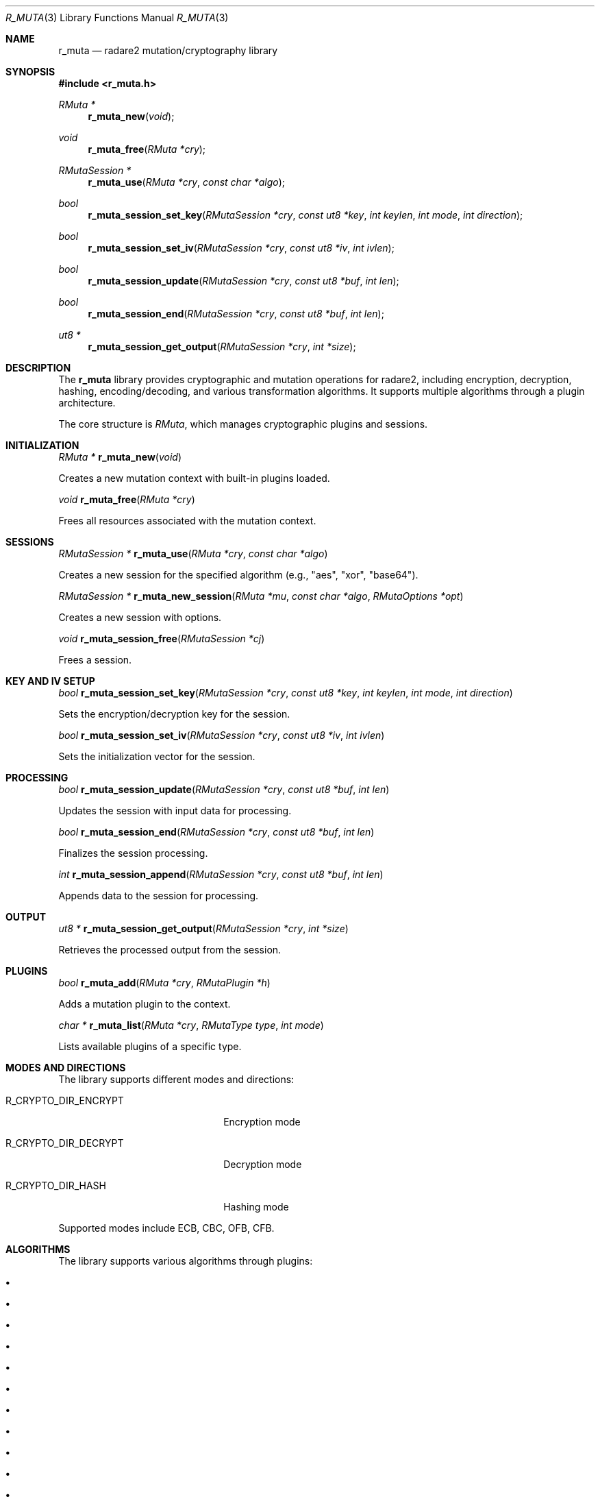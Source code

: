 .Dd September 20, 2025
.Dt R_MUTA 3
.Os
.Sh NAME
.Nm r_muta
.Nd radare2 mutation/cryptography library
.Sh SYNOPSIS
.In r_muta.h
.Ft RMuta *
.Fn r_muta_new "void"
.Ft void
.Fn r_muta_free "RMuta *cry"
.Ft RMutaSession *
.Fn r_muta_use "RMuta *cry" "const char *algo"
.Ft bool
.Fn r_muta_session_set_key "RMutaSession *cry" "const ut8 *key" "int keylen" "int mode" "int direction"
.Ft bool
.Fn r_muta_session_set_iv "RMutaSession *cry" "const ut8 *iv" "int ivlen"
.Ft bool
.Fn r_muta_session_update "RMutaSession *cry" "const ut8 *buf" "int len"
.Ft bool
.Fn r_muta_session_end "RMutaSession *cry" "const ut8 *buf" "int len"
.Ft ut8 *
.Fn r_muta_session_get_output "RMutaSession *cry" "int *size"
.Sh DESCRIPTION
The
.Nm r_muta
library provides cryptographic and mutation operations for radare2, including encryption, decryption, hashing, encoding/decoding, and various transformation algorithms. It supports multiple algorithms through a plugin architecture.
.Pp
The core structure is
.Vt RMuta ,
which manages cryptographic plugins and sessions.
.Sh INITIALIZATION
.Ft RMuta *
.Fn r_muta_new "void"
.Pp
Creates a new mutation context with built-in plugins loaded.
.Pp
.Ft void
.Fn r_muta_free "RMuta *cry"
.Pp
Frees all resources associated with the mutation context.
.Sh SESSIONS
.Ft RMutaSession *
.Fn r_muta_use "RMuta *cry" "const char *algo"
.Pp
Creates a new session for the specified algorithm (e.g., "aes", "xor", "base64").
.Pp
.Ft RMutaSession *
.Fn r_muta_new_session "RMuta *mu" "const char *algo" "RMutaOptions *opt"
.Pp
Creates a new session with options.
.Pp
.Ft void
.Fn r_muta_session_free "RMutaSession *cj"
.Pp
Frees a session.
.Sh KEY AND IV SETUP
.Ft bool
.Fn r_muta_session_set_key "RMutaSession *cry" "const ut8 *key" "int keylen" "int mode" "int direction"
.Pp
Sets the encryption/decryption key for the session.
.Pp
.Ft bool
.Fn r_muta_session_set_iv "RMutaSession *cry" "const ut8 *iv" "int ivlen"
.Pp
Sets the initialization vector for the session.
.Sh PROCESSING
.Ft bool
.Fn r_muta_session_update "RMutaSession *cry" "const ut8 *buf" "int len"
.Pp
Updates the session with input data for processing.
.Pp
.Ft bool
.Fn r_muta_session_end "RMutaSession *cry" "const ut8 *buf" "int len"
.Pp
Finalizes the session processing.
.Pp
.Ft int
.Fn r_muta_session_append "RMutaSession *cry" "const ut8 *buf" "int len"
.Pp
Appends data to the session for processing.
.Sh OUTPUT
.Ft ut8 *
.Fn r_muta_session_get_output "RMutaSession *cry" "int *size"
.Pp
Retrieves the processed output from the session.
.Sh PLUGINS
.Ft bool
.Fn r_muta_add "RMuta *cry" "RMutaPlugin *h"
.Pp
Adds a mutation plugin to the context.
.Pp
.Ft char *
.Fn r_muta_list "RMuta *cry" "RMutaType type" "int mode"
.Pp
Lists available plugins of a specific type.
.Sh MODES AND DIRECTIONS
The library supports different modes and directions:
.Bl -tag -width "R_CRYPTO_DIR_ENCRYPT"
.It Dv R_CRYPTO_DIR_ENCRYPT
Encryption mode
.It Dv R_CRYPTO_DIR_DECRYPT
Decryption mode
.It Dv R_CRYPTO_DIR_HASH
Hashing mode
.El
.Pp
Supported modes include ECB, CBC, OFB, CFB.
.Sh ALGORITHMS
The library supports various algorithms through plugins:
.Bl -bullet
.It AES (ECB, CBC, WRAP)
.It DES
.It Blowfish
.It Serpent
.It SM4
.It RC2, RC4, RC6
.It XOR
.It ROT, ROL, ROR
.It Base64, Base91
.It Bech32
.It Punycode
.It Entropy
.It Ed25519
.El
.Sh EXAMPLES
AES encryption:
.Bd -literal -offset indent
RMuta *cry = r_muta_new();
RMutaSession *s = r_muta_use(cry, "aes");
ut8 key[16] = {0}; // 128-bit key
r_muta_session_set_key(s, key, 16, R_CRYPTO_MODE_CBC, R_CRYPTO_DIR_ENCRYPT);
r_muta_session_update(s, data, len);
r_muta_session_end(s, NULL, 0);
ut8 *output = r_muta_session_get_output(s, &outlen);
.Ed
.Pp
Base64 encoding:
.Bd -literal -offset indent
RMutaSession *s = r_muta_use(cry, "base64");
r_muta_session_update(s, data, len);
r_muta_session_end(s, NULL, 0);
ut8 *encoded = r_muta_session_get_output(s, &outlen);
.Ed
.Pp
XOR operation:
.Bd -literal -offset indent
RMutaSession *s = r_muta_use(cry, "xor");
ut8 key[4] = {0x41, 0x42, 0x43, 0x44};
r_muta_session_set_key(s, key, 4, 0, R_CRYPTO_DIR_ENCRYPT);
r_muta_session_update(s, data, len);
r_muta_session_end(s, NULL, 0);
ut8 *xored = r_muta_session_get_output(s, &outlen);
.Ed
.Sh SEE ALSO
.Xr r_hash 3